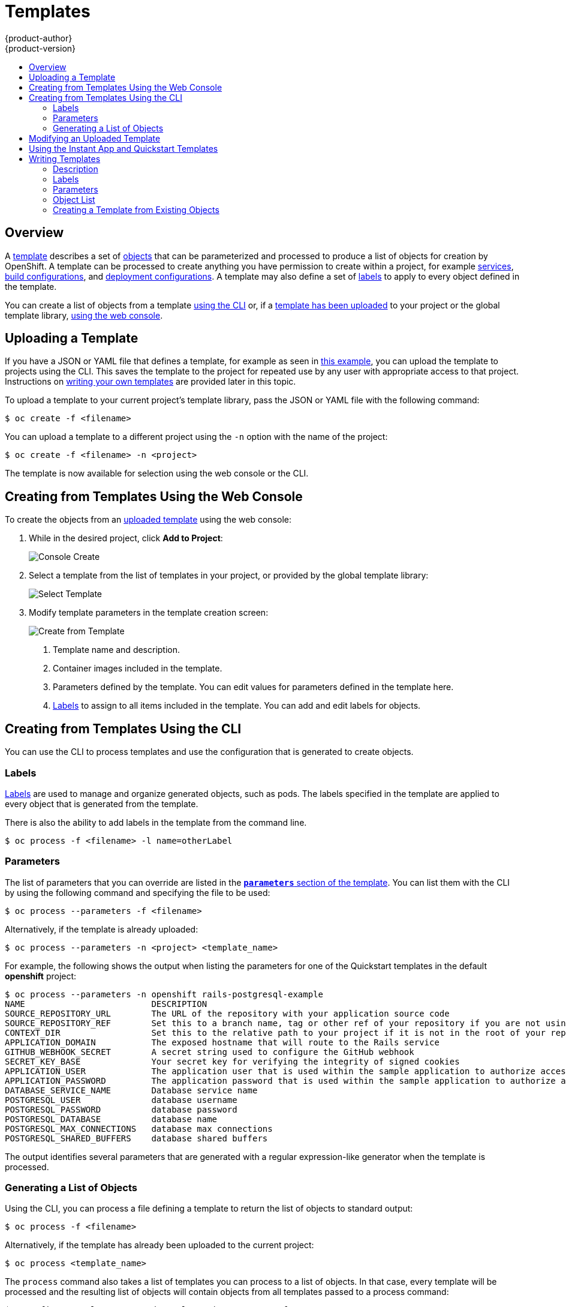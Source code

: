 = Templates
{product-author}
{product-version}
:data-uri:
:icons:
:experimental:
:toc: macro
:toc-title:
:prewrap!:

toc::[]

== Overview
A link:../architecture/core_concepts/templates.html[template] describes
a set of link:../architecture/core_concepts/index.html[objects]
that can be parameterized and processed to produce a list of objects
for creation by OpenShift. A template can be processed to create
anything you have permission to create within a project, for example
link:../architecture/core_concepts/pods_and_services.html#services[services],
link:../architecture/core_concepts/builds_and_image_streams.html#builds[build
configurations], and
link:../architecture/core_concepts/deployments.html#deployments-and-deployment-configurations[deployment
configurations]. A template may also define a set of
link:../architecture/core_concepts/pods_and_services.html#labels[labels]
to apply to every object defined in the template.

You can create a list of objects from a template
link:#creating-from-templates-using-the-cli[using the CLI] or, if a
link:#uploading-a-template[template has been uploaded] to your project or the
global template library,
link:#creating-from-templates-using-the-web-console[using the web console].

[[uploading-a-template]]

== Uploading a Template

If you have a JSON or YAML file that defines a template, for example as seen in
link:../architecture/core_concepts/templates.html[this example], you can upload
the template to projects using the CLI. This saves the template to the project
for repeated use by any user with appropriate access to that project.
Instructions on link:#writing-templates[writing your own templates] are provided
later in this topic.

To upload a template to your current project's template library, pass the JSON
or YAML file with the following command:

----
$ oc create -f <filename>
----

You can upload a template to a different project using the `-n` option with the
name of the project:

----
$ oc create -f <filename> -n <project>
----

The template is now available for selection using the web console or the CLI.

[[creating-from-templates-using-the-web-console]]

== Creating from Templates Using the Web Console

To create the objects from an link:#uploading-a-template[uploaded template]
using the web console:

1. While in the desired project, click *Add to Project*:
+
====

image::console_create.png["Console Create"]
====

2. Select a template from the list of templates in your project, or provided by
the global template library:
+
====

image::console_select_image_or_template.png["Select Template"]
====

3. Modify template parameters in the template creation screen:
+
====

image::create_from_template.png["Create from Template"]
====
+
<1> Template name and description.
<2> Container images included in the template.
<3> Parameters defined by the template. You can edit values for parameters
defined in the template here.
<4> link:#templates-labels[Labels] to assign to all items included in the
template. You can add and edit labels for objects.

[[creating-from-templates-using-the-cli]]

== Creating from Templates Using the CLI

You can use the CLI to process templates and use the configuration that is
generated to create objects.

[[templates-labels]]

=== Labels
link:../architecture/core_concepts/pods_and_services.html#labels[Labels] are
used to manage and organize generated objects, such as pods. The labels
specified in the template are applied to every object that is generated from
the template.

There is also the ability to add labels in the template from the command line.

----
$ oc process -f <filename> -l name=otherLabel
----

[[templates-parameters]]

=== Parameters
The list of parameters that you can override are listed in the
link:../architecture/core_concepts/templates.html#parameters[`*parameters*`
section of the template]. You can list them with the CLI by using the following
command and specifying the file to be used:

----
$ oc process --parameters -f <filename>
----

Alternatively, if the template is already uploaded:

----
$ oc process --parameters -n <project> <template_name>
----

For example, the following shows the output when listing the parameters for one
of the Quickstart templates in the default *openshift* project:

====
----
$ oc process --parameters -n openshift rails-postgresql-example
NAME                         DESCRIPTION                                                                                              GENERATOR           VALUE
SOURCE_REPOSITORY_URL        The URL of the repository with your application source code                                                                  https://github.com/openshift/rails-ex.git
SOURCE_REPOSITORY_REF        Set this to a branch name, tag or other ref of your repository if you are not using the default branch
CONTEXT_DIR                  Set this to the relative path to your project if it is not in the root of your repository
APPLICATION_DOMAIN           The exposed hostname that will route to the Rails service                                                                    rails-postgresql-example.openshiftapps.com
GITHUB_WEBHOOK_SECRET        A secret string used to configure the GitHub webhook                                                     expression          [a-zA-Z0-9]{40}
SECRET_KEY_BASE              Your secret key for verifying the integrity of signed cookies                                            expression          [a-z0-9]{127}
APPLICATION_USER             The application user that is used within the sample application to authorize access on pages                                 openshift
APPLICATION_PASSWORD         The application password that is used within the sample application to authorize access on pages                             secret
DATABASE_SERVICE_NAME        Database service name                                                                                                        postgresql
POSTGRESQL_USER              database username                                                                                        expression          user[A-Z0-9]{3}
POSTGRESQL_PASSWORD          database password                                                                                        expression          [a-zA-Z0-9]{8}
POSTGRESQL_DATABASE          database name                                                                                                                root
POSTGRESQL_MAX_CONNECTIONS   database max connections                                                                                                     10
POSTGRESQL_SHARED_BUFFERS    database shared buffers                                                                                                      12MB
----
====

The output identifies several parameters that are generated with a regular
expression-like generator when the template is processed.

[[generating-a-list-of-objects]]

=== Generating a List of Objects
Using the CLI, you can process a file defining a template to return the list of objects to standard output:

----
$ oc process -f <filename>
----

Alternatively, if the template has already been uploaded to the current project:

----
$ oc process <template_name>
----

The `process` command also takes a list of templates you can process to a list of
objects. In that case, every template will be processed and the resulting list
of objects will contain objects from all templates passed to a process command:

----
$ cat <first_template> <second_template> | oc process -f -
----

You can create objects from a template by processing the template and piping the
output to `oc create`:

----
$ oc process -f <filename> | oc create -f -
----

Alternatively, if the template has already been uploaded to the current project:

----
$ oc process <template> | oc create -f -
----

You can override any
link:../dev_guide/templates.html#templates-parameters[parameter] values defined
in the file by adding the `-v` option followed by a comma-separated list of
`<name>=<value>` pairs. A parameter reference may appear in any text field
inside the template items.

For example, in the following the *`POSTGRESQL_USER`* and *`POSTGRESQL_DATABASE`*
parameters of a template are overridden to output a configuration with
customized environment variables:

.Creating a List of Objects from a Template
====
----
$ oc process -f my-rails-postgresql \
    -v POSTGRESQL_USER=bob,POSTGRESQL_DATABASE=mydatabase
----
====

The JSON file can either be redirected to a file or applied directly without
uploading the template by piping the processed output to the `oc create`
command:

====
----
$ oc process -f my-rails-postgresql \
    -v POSTGRESQL_USER=bob,POSTGRESQL_DATABASE=mydatabase
    | oc create -f -
----
====

[[modifying-an-uploaded-template]]

== Modifying an Uploaded Template
You can edit a template that has already been uploaded to your project by using
the following command:

----
$ oc edit template <template>
----

[[using-the-instantapp-templates]]

== Using the Instant App and Quickstart Templates
OpenShift provides a number of default Instant App and Quickstart templates to
make it easy to quickly get started creating a new application for different
languages. Templates are provided for Rails (Ruby), Django (Python), Node.js,
CakePHP (PHP), and Dancer (Perl). Your cluster administrator should have created
these templates in the default, global *openshift* project so you have access to
them. You can list the available default Instant App and Quickstart templates
with:

----
$ oc get templates -n openshift
----

ifdef::openshift-enterprise,openshift-origin[]
If they are not available, direct your cluster administrator to the
link:../install_config/imagestreams_templates.html[Loading the Default Image Streams and Templates]
topic.
endif::[]

By default, the templates build using a public source repository on
https://github.com[GitHub] that contains the necessary application code. In
order to be able to modify the source and build your own version of the
application, you must:

. Fork the repository referenced by the template's default
`*SOURCE_REPOSITORY_URL*` parameter.
. Override the value of the `*SOURCE_REPOSITORY_URL*` parameter when creating
from the template, specifying your fork instead of the default value.

By doing this, the build configuration created by the template will now point to
your fork of the application code, and you can modify the code and rebuild the
application at will. A walkthrough of this process using the web console is
provided in link:../getting_started/developers_console.html[Getting
Started for Developers: Web Console].

[NOTE]
====
Some of the Instant App and Quickstart templates define a database
link:../architecture/core_concepts/deployments.html#deployments-and-deployment-configurations[deployment configuration].
The configuration they define uses ephemeral storage for the database content.
These templates should be used for demonstration purposes only as all database
data will be lost if the database pod restarts for any reason.
====

[[writing-templates]]

== Writing Templates
You can define new templates to make it easy to recreate all the objects of your
application.  The template will define the objects it creates along with some
metadata to guide the creation of those objects.

[[writing-description]]

=== Description
The template description covers information that informs users what your
template does and helps them find it when searching in the web console. In
addition to general descriptive information, it includes a set of tags. Useful
tags include the name of the language your template is related to (e.g., *java*,
*php*, *ruby*, etc.). In addition, adding the special tag *instant-app* causes
your template to be displayed in the list of Instant Apps on the template
selection page of the web console.

====
----
kind: "Template"
apiVersion: "v1"
metadata: 
  name: "cakephp-mysql-example" <1>
  annotations: 
    description: "An example CakePHP application with a MySQL database" <2>
    tags: "instant-app,php,cakephp,mysql" <3>
    iconClass: "icon-php" <4>
----
<1> The name of the template as it will appear to users.
<2> A description of the template.
<3> Tags to be associated with the template for searching and grouping.
<4> An icon to be displayed with your template in the web console.
====

[[writing-labels]]

=== Labels
Templates can include a set of
link:../architecture/core_concepts/pods_and_services.html#labels[labels]. These
labels will be added to each object created when the template is instantiated.
Defining a label in this way makes it easy for users to find and manage all the
objects created from a particular template.

====
----
kind: "Template"
apiVersion: "v1"
...
labels: 
  template: "cakephp-mysql-example" <1>
----
<1> A label that will be applied to all objects created from this template.
====

[[writing-parameters]]

=== Parameters

Parameters allow a value to be supplied by the user or generated when the
template is instantiated. This is useful for generating random passwords or
allowing the user to supply a host name or other user-specific value that is
required to customize the template. Parameters can be referenced by placing
values in the form *"${PARAMETER_NAME}"* in place of any string field in the
template.

====
----
kind: Template
apiVersion: v1
objects:
  - kind: BuildConfig
    apiVersion: v1
    metadata:
      name: cakephp-mysql-example
      annotations:
        description: Defines how to build the application
    spec:
      source:
        type: Git
        git:
          uri: "${SOURCE_REPOSITORY_URL}" <1>
          ref: "${SOURCE_REPOSITORY_REF}"
        contextDir: "${CONTEXT_DIR}"
parameters:
  - name: SOURCE_REPOSITORY_URL <2>
    description: The URL of the repository with your application source code <3>
    value: https://github.com/openshift/cakephp-ex.git <4>
    required: true <5>
  - name: GITHUB_WEBHOOK_SECRET
    description: A secret string used to configure the GitHub webhook
    generate: expression <6>
    from: "[a-zA-Z0-9]{40}" <7>
----
<1> This value will be replaced with the value of the `*SOURCE_REPOSITORY_URL*`
parameter when the template is instantiated.
<2> The name of the parameter. This value is displayed to users and used to
reference the parameter within the template.
<3> A description of the parameter.
<4> A default value for the parameter which will be used if the user does not
override the value when instantiating the template.
<5> Indicates this parameter is required, meaning the user cannot override it
with an empty value. If the parameter does not provide a default or generated
value, the user must supply a value.
<6> A parameter which has its value generated via a
link:../architecture/core_concepts/templates.html#parameters[regular
expression-like syntax].
<7> The input to the generator. In this case, the generator will produce a 40
character alphanumeric value including upper and lowercase characters.
====

[[writing-object-list]]

=== Object List
The main portion of the template is the list of objects which will be created
when the template is instantiated. This can be any
link:../architecture/core_concepts/index.html#[valid API object], such as a
`*BuildConfig*`, `*DeploymentConfig*`, `*Service*`, etc. The object will be
created exactly as defined here, with any parameter values substituted in prior
to creation. The definition of these objects can reference parameters defined
earlier.

====
----
kind: "Template"
apiVersion: "v1"
objects: 
  - kind: "Service" <1>
    apiVersion: "v1"
    metadata: 
      name: "cakephp-mysql-example"
      annotations: 
        description: "Exposes and load balances the application pods"
    spec: 
      ports: 
        - name: "web"
          port: 8080
          targetPort: 8080
      selector: 
        name: "cakephp-mysql-example"
----
<1> The definition of a `*Service*` which will be created by this template.
====

[NOTE]
====
If an object definition's metadata includes a `*namespace*` field, the field
will be stripped out of the definition during template instantiation. This is
necessary because all objects created during instantiation are placed into the
target namespace, so it would be invalid for the object to declare a different
namespace.
====

[[export-as-template]]

=== Creating a Template from Existing Objects
Rather than writing an entire template from scratch, you can also export
existing objects from your project in template form, and then modify the
template from there by adding parameters and other customizations. To export
objects in a project in template form, run:

----
$ oc export all --as-template=<template_name>
----

You can also substitute a particular resource type or multiple resources instead of `*all*`.
Run `$ oc export -h` for more examples.
